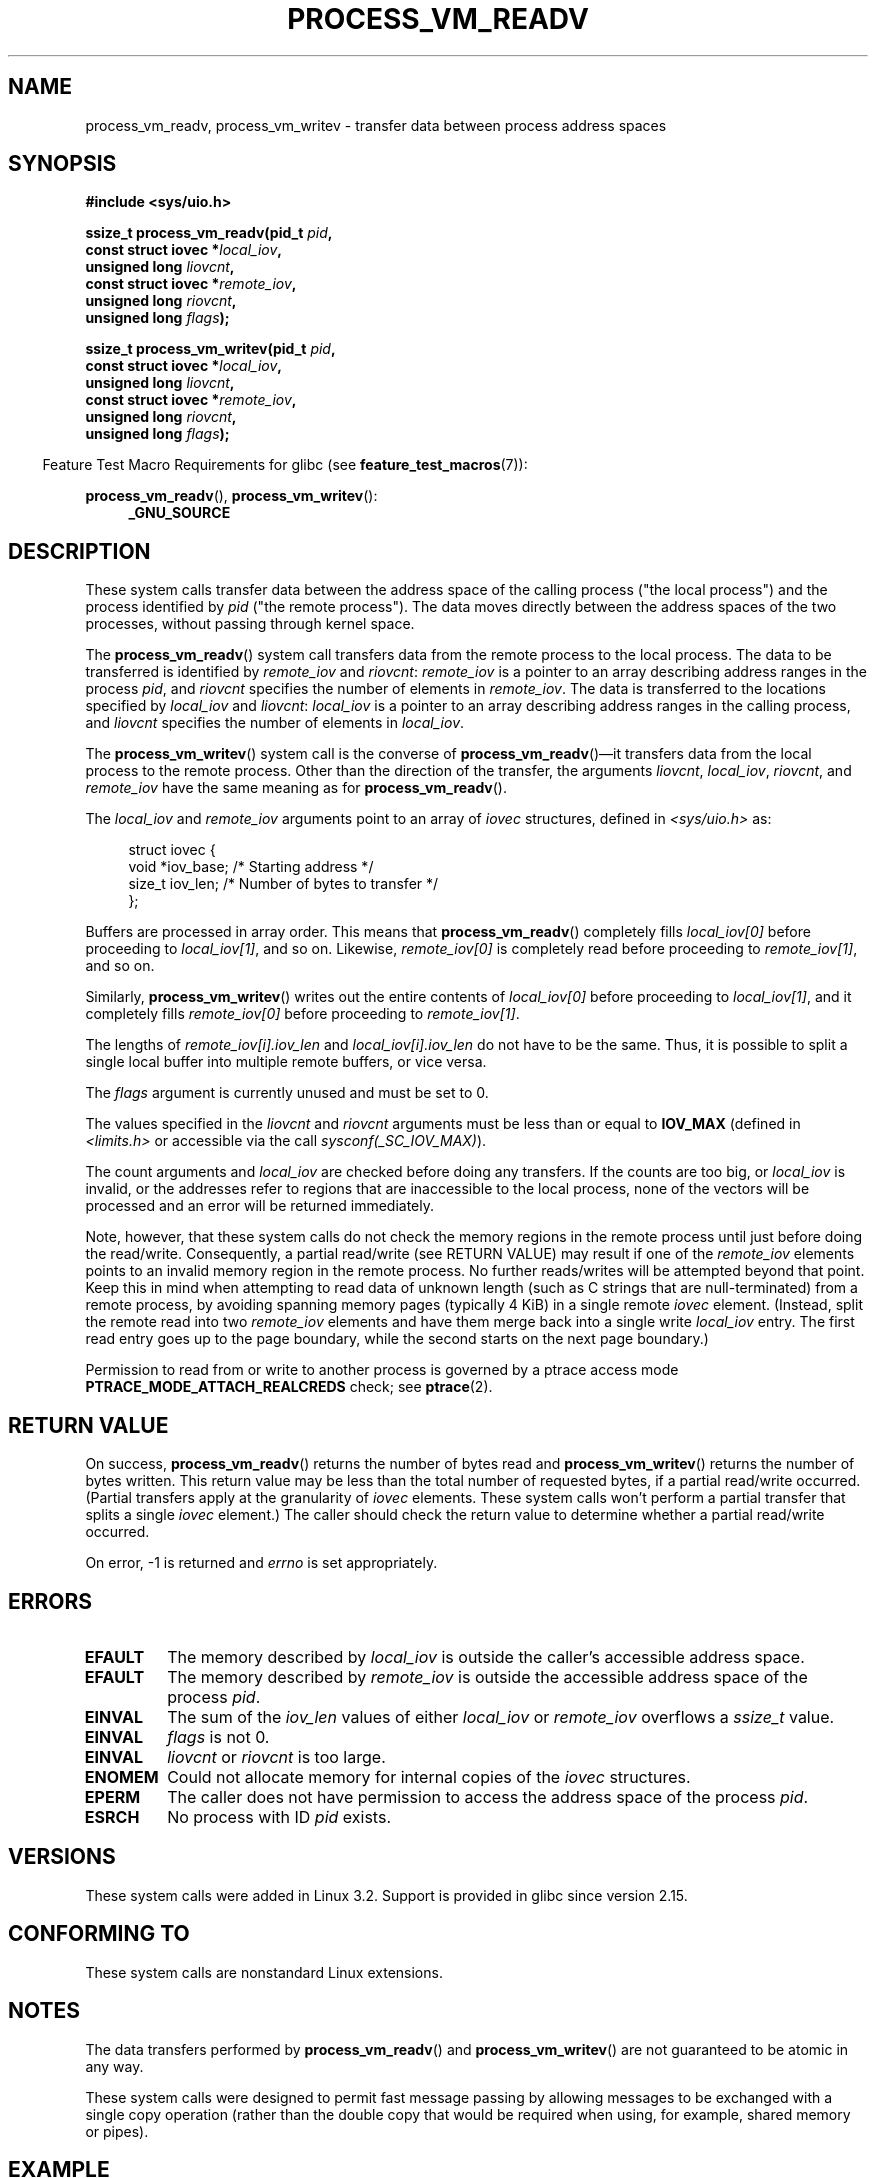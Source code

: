 .\" Copyright (C) 2011 Christopher Yeoh <cyeoh@au1.ibm.com>
.\" and Copyright (C) 2012 Mike Frysinger <vapier@gentoo.org>
.\" and Copyright (C) 2012 Michael Kerrisk <mtk.man-pages@gmail.com>
.\"
.\" %%%LICENSE_START(VERBATIM)
.\" Permission is granted to make and distribute verbatim copies of this
.\" manual provided the copyright notice and this permission notice are
.\" preserved on all copies.
.\"
.\" Permission is granted to copy and distribute modified versions of this
.\" manual under the conditions for verbatim copying, provided that the
.\" entire resulting derived work is distributed under the terms of a
.\" permission notice identical to this one.
.\"
.\" Since the Linux kernel and libraries are constantly changing, this
.\" manual page may be incorrect or out-of-date.  The author(s) assume no
.\" responsibility for errors or omissions, or for damages resulting from
.\" the use of the information contained herein.  The author(s) may not
.\" have taken the same level of care in the production of this manual,
.\" which is licensed free of charge, as they might when working
.\" professionally.
.\"
.\" Formatted or processed versions of this manual, if unaccompanied by
.\" the source, must acknowledge the copyright and authors of this work.
.\" %%%LICENSE_END
.\"
.\" Commit fcf634098c00dd9cd247447368495f0b79be12d1
.\"	
.TH PROCESS_VM_READV 2 2017-09-15 "Linux" "Linux Programmer's Manual"
.SH NAME
process_vm_readv, process_vm_writev \- transfer data between process address spaces
.SH SYNOPSIS
.nf
.B #include <sys/uio.h>
.PP
.BI "ssize_t process_vm_readv(pid_t " pid ,
.BI "                         const struct iovec *" local_iov ,
.BI "                         unsigned long " liovcnt ,
.BI "                         const struct iovec *" remote_iov ,
.BI "                         unsigned long " riovcnt ,
.BI "                         unsigned long " flags ");"
.PP
.BI "ssize_t process_vm_writev(pid_t " pid ,
.BI "                          const struct iovec *" local_iov ,
.BI "                          unsigned long " liovcnt ,
.BI "                          const struct iovec *" remote_iov ,
.BI "                          unsigned long " riovcnt ,
.BI "                          unsigned long " flags ");"
.fi
.PP
.in -4n
Feature Test Macro Requirements for glibc (see
.BR feature_test_macros (7)):
.in
.PP
.BR process_vm_readv (),
.BR process_vm_writev ():
.PD 0
.ad l
.RS 4
.BR _GNU_SOURCE
.RE
.ad
.PD
.SH DESCRIPTION
These system calls transfer data between the address space
of the calling process ("the local process") and the process identified by
.IR pid
("the remote process").
The data moves directly between the address spaces of the two processes,
without passing through kernel space.
.PP
The
.BR process_vm_readv ()
system call transfers data from the remote process to the local process.
The data to be transferred is identified by
.IR remote_iov
and
.IR riovcnt :
.IR remote_iov
is a pointer to an array describing address ranges in the process
.IR pid ,
and
.IR riovcnt
specifies the number of elements in
.IR remote_iov .
The data is transferred to the locations specified by
.IR local_iov
and
.IR liovcnt :
.IR local_iov
is a pointer to an array describing address ranges in the calling process,
and
.IR liovcnt
specifies the number of elements in
.IR local_iov .
.PP
The
.BR process_vm_writev ()
system call is the converse of
.BR process_vm_readv ()\(emit
transfers data from the local process to the remote process.
Other than the direction of the transfer, the arguments
.IR liovcnt ,
.IR local_iov ,
.IR riovcnt ,
and
.IR remote_iov
have the same meaning as for
.BR process_vm_readv ().
.PP
The
.I local_iov
and
.I remote_iov
arguments point to an array of
.I iovec
structures, defined in
.IR <sys/uio.h>
as:
.PP
.in +4n
.EX
struct iovec {
    void  *iov_base;    /* Starting address */
    size_t iov_len;     /* Number of bytes to transfer */
};
.EE
.in
.PP
Buffers are processed in array order.
This means that
.BR process_vm_readv ()
completely fills
.I local_iov[0]
before proceeding to
.IR local_iov[1] ,
and so on.
Likewise,
.I remote_iov[0]
is completely read before proceeding to
.IR remote_iov[1] ,
and so on.
.PP
Similarly,
.BR process_vm_writev ()
writes out the entire contents of
.I local_iov[0]
before proceeding to
.IR local_iov[1] ,
and it completely fills
.I remote_iov[0]
before proceeding to
.IR remote_iov[1] .
.PP
The lengths of
.I remote_iov[i].iov_len
and
.I local_iov[i].iov_len
do not have to be the same.
Thus, it is possible to split a single local buffer
into multiple remote buffers, or vice versa.
.PP
The
.I flags
argument is currently unused and must be set to 0.
.PP
The values specified in the
.I liovcnt
and
.I riovcnt
arguments must be less than or equal to
.BR IOV_MAX
(defined in
.I <limits.h>
or accessible via the call
.IR sysconf(_SC_IOV_MAX) ).
.\" In time, glibc might provide a wrapper that works around this limit,
.\" as is done for readv()/writev()
.PP
The count arguments and
.IR local_iov
are checked before doing any transfers.
If the counts are too big, or
.I local_iov
is invalid,
or the addresses refer to regions that are inaccessible to the local process,
none of the vectors will be processed
and an error will be returned immediately.
.PP
Note, however, that these system calls do not check the memory regions
in the remote process until just before doing the read/write.
Consequently, a partial read/write (see RETURN VALUE)
may result if one of the
.I remote_iov
elements points to an invalid memory region in the remote process.
No further reads/writes will be attempted beyond that point.
Keep this in mind when attempting to read data of unknown length
(such as C strings that are null-terminated) from a remote process,
by avoiding spanning memory pages (typically 4\ KiB) in a single remote
.I iovec
element.
(Instead, split the remote read into two
.I remote_iov
elements and have them merge back into a single write
.I local_iov
entry.
The first read entry goes up to the page boundary,
while the second starts on the next page boundary.)
.PP
Permission to read from or write to another process
is governed by a ptrace access mode
.B PTRACE_MODE_ATTACH_REALCREDS
check; see
.BR ptrace (2).
.SH RETURN VALUE
On success,
.BR process_vm_readv ()
returns the number of bytes read and
.BR process_vm_writev ()
returns the number of bytes written.
This return value may be less than the total number of requested bytes,
if a partial read/write occurred.
(Partial transfers apply at the granularity of
.I iovec
elements.
These system calls won't perform a partial transfer that splits a single
.I iovec
element.)
The caller should check the return value to determine whether
a partial read/write occurred.
.PP
On error, \-1 is returned and
.I errno
is set appropriately.
.SH ERRORS
.TP
.B EFAULT
The memory described by
.I local_iov
is outside the caller's accessible address space.
.TP
.B EFAULT
The memory described by
.I remote_iov
is outside the accessible address space of the process
.IR pid .
.TP
.B EINVAL
The sum of the
.I iov_len
values of either
.I local_iov
or
.I remote_iov
overflows a
.I ssize_t
value.
.TP
.B EINVAL
.I flags
is not 0.
.TP
.B EINVAL
.I liovcnt
or
.I riovcnt
is too large.
.TP
.B ENOMEM
Could not allocate memory for internal copies of the
.I iovec
structures.
.TP
.B EPERM
The caller does not have permission to access the address space of the process
.IR pid .
.TP
.B ESRCH
No process with ID
.I pid
exists.
.SH VERSIONS
These system calls were added in Linux 3.2.
Support is provided in glibc since version 2.15.
.SH CONFORMING TO
These system calls are nonstandard Linux extensions.
.SH NOTES
The data transfers performed by
.BR process_vm_readv ()
and
.BR process_vm_writev ()
are not guaranteed to be atomic in any way.
.PP
These system calls were designed to permit fast message passing
by allowing messages to be exchanged with a single copy operation
(rather than the double copy that would be required
when using, for example, shared memory or pipes).
.\" Original user is MPI, http://www.mcs.anl.gov/research/projects/mpi/
.\" See also some benchmarks at http://lwn.net/Articles/405284/
.\" and http://marc.info/?l=linux-mm&m=130105930902915&w=2
.SH EXAMPLE
The following code sample demonstrates the use of
.BR process_vm_readv ().
It reads 20 bytes at the address 0x10000 from the process with PID 10
and writes the first 10 bytes into
.I buf1
and the second 10 bytes into
.IR buf2 .
.PP
.EX
#include <sys/uio.h>

int
main(void)
{
    struct iovec local[2];
    struct iovec remote[1];
    char buf1[10];
    char buf2[10];
    ssize_t nread;
    pid_t pid = 10;             /* PID of remote process */

    local[0].iov_base = buf1;
    local[0].iov_len = 10;
    local[1].iov_base = buf2;
    local[1].iov_len = 10;
    remote[0].iov_base = (void *) 0x10000;
    remote[0].iov_len = 20;

    nread = process_vm_readv(pid, local, 2, remote, 1, 0);
    if (nread != 20)
        return 1;
    else
        return 0;
}
.EE
.SH SEE ALSO
.BR readv (2),
.BR writev (2)

